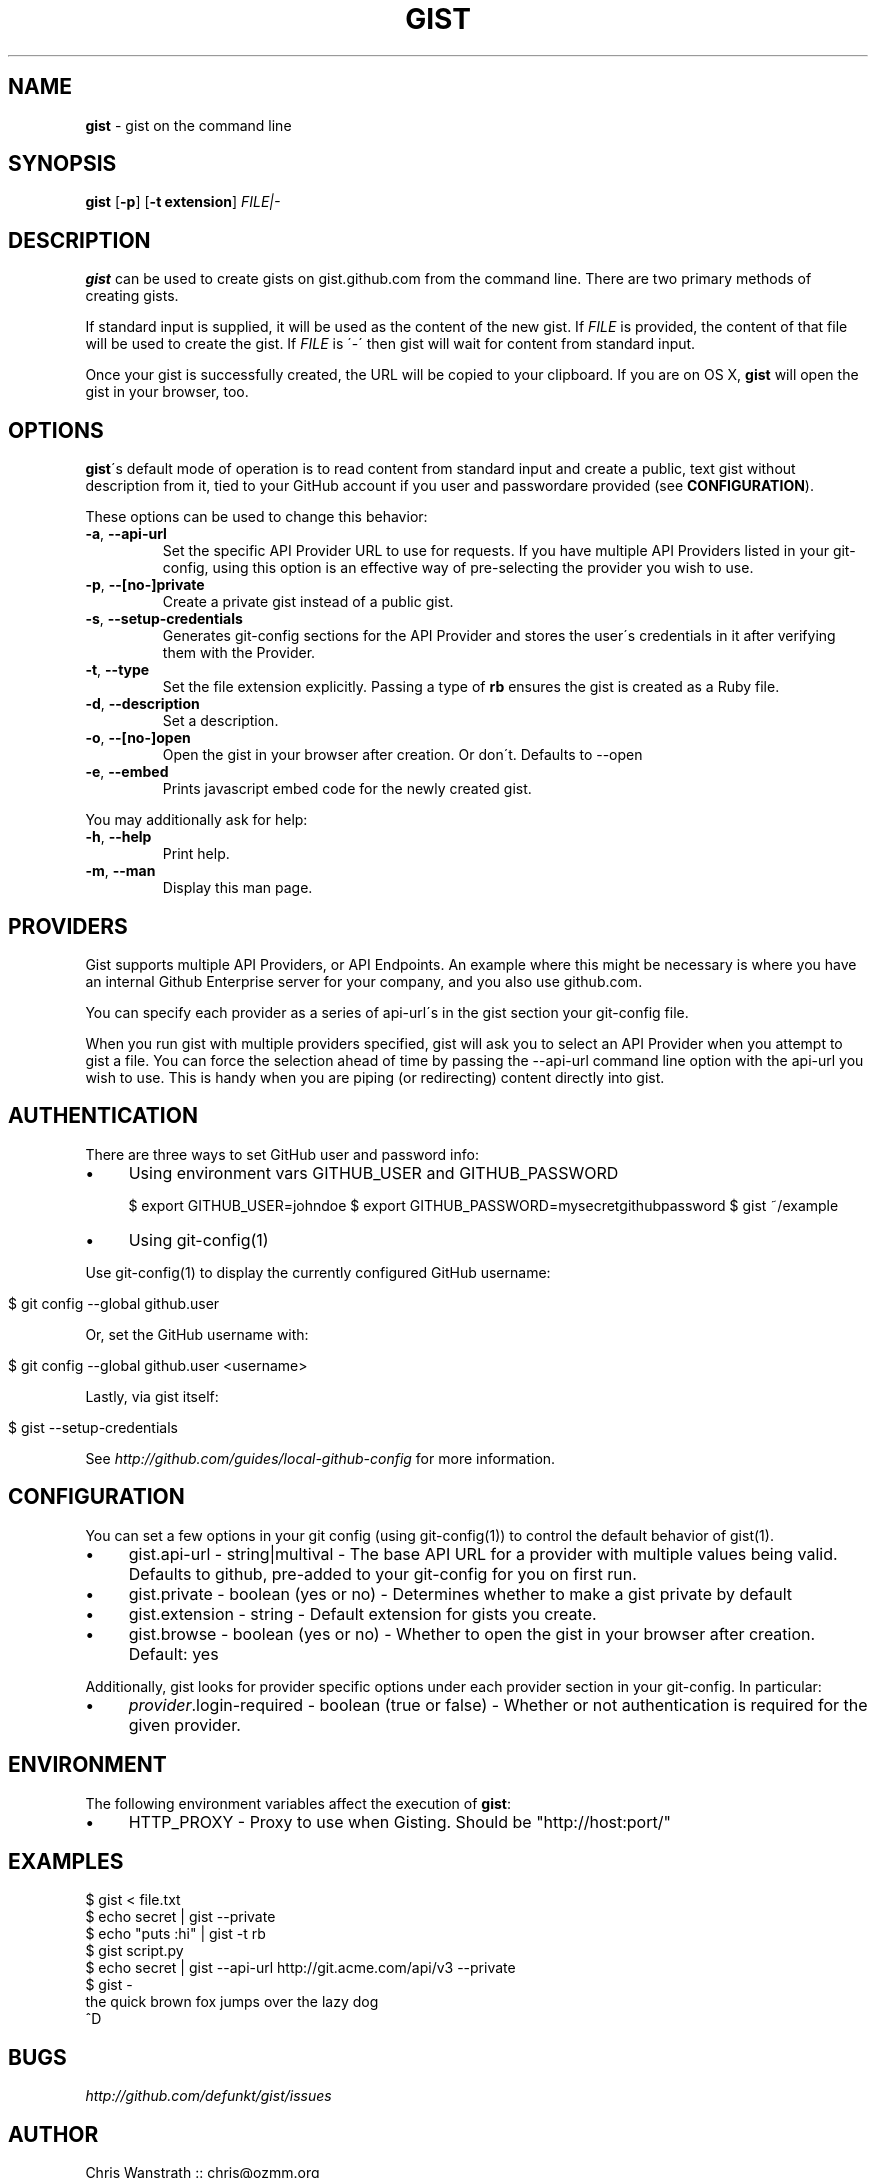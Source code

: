 .\" generated with Ronn/v0.7.3
.\" http://github.com/rtomayko/ronn/tree/0.7.3
.
.TH "GIST" "1" "February 2013" "GITHUB" "Gist Manual"
.
.SH "NAME"
\fBgist\fR \- gist on the command line
.
.SH "SYNOPSIS"
\fBgist\fR [\fB\-p\fR] [\fB\-t extension\fR] \fIFILE|\-\fR
.
.SH "DESCRIPTION"
\fBgist\fR can be used to create gists on gist\.github\.com from the command line\. There are two primary methods of creating gists\.
.
.P
If standard input is supplied, it will be used as the content of the new gist\. If \fIFILE\fR is provided, the content of that file will be used to create the gist\. If \fIFILE\fR is \'\-\' then gist will wait for content from standard input\.
.
.P
Once your gist is successfully created, the URL will be copied to your clipboard\. If you are on OS X, \fBgist\fR will open the gist in your browser, too\.
.
.SH "OPTIONS"
\fBgist\fR\'s default mode of operation is to read content from standard input and create a public, text gist without description from it, tied to your GitHub account if you user and passwordare provided (see \fBCONFIGURATION\fR)\.
.
.P
These options can be used to change this behavior:
.
.TP
\fB\-a\fR, \fB\-\-api\-url\fR
Set the specific API Provider URL to use for requests\. If you have multiple API Providers listed in your git\-config, using this option is an effective way of pre\-selecting the provider you wish to use\.
.
.TP
\fB\-p\fR, \fB\-\-[no\-]private\fR
Create a private gist instead of a public gist\.
.
.TP
\fB\-s\fR, \fB\-\-setup\-credentials\fR
Generates git\-config sections for the API Provider and stores the user\'s credentials in it after verifying them with the Provider\.
.
.TP
\fB\-t\fR, \fB\-\-type\fR
Set the file extension explicitly\. Passing a type of \fBrb\fR ensures the gist is created as a Ruby file\.
.
.TP
\fB\-d\fR, \fB\-\-description\fR
Set a description\.
.
.TP
\fB\-o\fR, \fB\-\-[no\-]open\fR
Open the gist in your browser after creation\. Or don\'t\. Defaults to \-\-open
.
.TP
\fB\-e\fR, \fB\-\-embed\fR
Prints javascript embed code for the newly created gist\.
.
.P
You may additionally ask for help:
.
.TP
\fB\-h\fR, \fB\-\-help\fR
Print help\.
.
.TP
\fB\-m\fR, \fB\-\-man\fR
Display this man page\.
.
.SH "PROVIDERS"
Gist supports multiple API Providers, or API Endpoints\. An example where this might be necessary is where you have an internal Github Enterprise server for your company, and you also use github\.com\.
.
.P
You can specify each provider as a series of api\-url\'s in the gist section your git\-config file\.
.
.P
When you run gist with multiple providers specified, gist will ask you to select an API Provider when you attempt to gist a file\. You can force the selection ahead of time by passing the \-\-api\-url command line option with the api\-url you wish to use\. This is handy when you are piping (or redirecting) content directly into gist\.
.
.SH "AUTHENTICATION"
There are three ways to set GitHub user and password info:
.
.IP "\(bu" 4
Using environment vars GITHUB_USER and GITHUB_PASSWORD
.
.IP
$ export GITHUB_USER=johndoe $ export GITHUB_PASSWORD=mysecretgithubpassword $ gist ~/example
.
.IP "\(bu" 4
Using git\-config(1)
.
.IP "" 0
.
.P
Use git\-config(1) to display the currently configured GitHub username:
.
.IP "" 4
.
.nf

$ git config \-\-global github\.user
.
.fi
.
.IP "" 0
.
.P
Or, set the GitHub username with:
.
.IP "" 4
.
.nf

$ git config \-\-global github\.user <username>
.
.fi
.
.IP "" 0
.
.P
Lastly, via gist itself:
.
.IP "" 4
.
.nf

$ gist \-\-setup\-credentials
.
.fi
.
.IP "" 0
.
.P
See \fIhttp://github\.com/guides/local\-github\-config\fR for more information\.
.
.SH "CONFIGURATION"
You can set a few options in your git config (using git\-config(1)) to control the default behavior of gist(1)\.
.
.IP "\(bu" 4
gist\.api\-url \- string|multival \- The base API URL for a provider with multiple values being valid\. Defaults to github, pre\-added to your git\-config for you on first run\.
.
.IP "\(bu" 4
gist\.private \- boolean (yes or no) \- Determines whether to make a gist private by default
.
.IP "\(bu" 4
gist\.extension \- string \- Default extension for gists you create\.
.
.IP "\(bu" 4
gist\.browse \- boolean (yes or no) \- Whether to open the gist in your browser after creation\. Default: yes
.
.IP "" 0
.
.P
Additionally, gist looks for provider specific options under each provider section in your git\-config\. In particular:
.
.IP "\(bu" 4
\fIprovider\fR\.login\-required \- boolean (true or false) \- Whether or not authentication is required for the given provider\.
.
.IP "" 0
.
.SH "ENVIRONMENT"
The following environment variables affect the execution of \fBgist\fR:
.
.IP "\(bu" 4
HTTP_PROXY \- Proxy to use when Gisting\. Should be "http://host:port/"
.
.IP "" 0
.
.SH "EXAMPLES"
.
.nf

$ gist < file\.txt
$ echo secret | gist \-\-private
$ echo "puts :hi" | gist \-t rb
$ gist script\.py
$ echo secret | gist \-\-api\-url http://git\.acme\.com/api/v3 \-\-private
$ gist \-
the quick brown fox jumps over the lazy dog
^D
.
.fi
.
.SH "BUGS"
\fIhttp://github\.com/defunkt/gist/issues\fR
.
.SH "AUTHOR"
Chris Wanstrath :: chris@ozmm\.org
.
.SH "SEE ALSO"
hub(1), git(1), git\-clone(1), \fIhttp://github\.com\fR, \fIhttp://github\.com/defunkt/gist\fR
